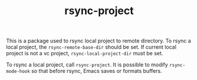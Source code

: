 #+TITLE: rsync-project

This is a package used to rsync local project to remote directory. To rsync a
local project, the ~rsync-remote-base-dir~ should be set. If current local
project is not a vc project, ~rsync-local-project-dir~ must be set.

To rsync a local project, call ~rsync-project~. It is possible to modify
~rsync-mode-hook~ so that before rsync, Emacs saves or formats buffers.


